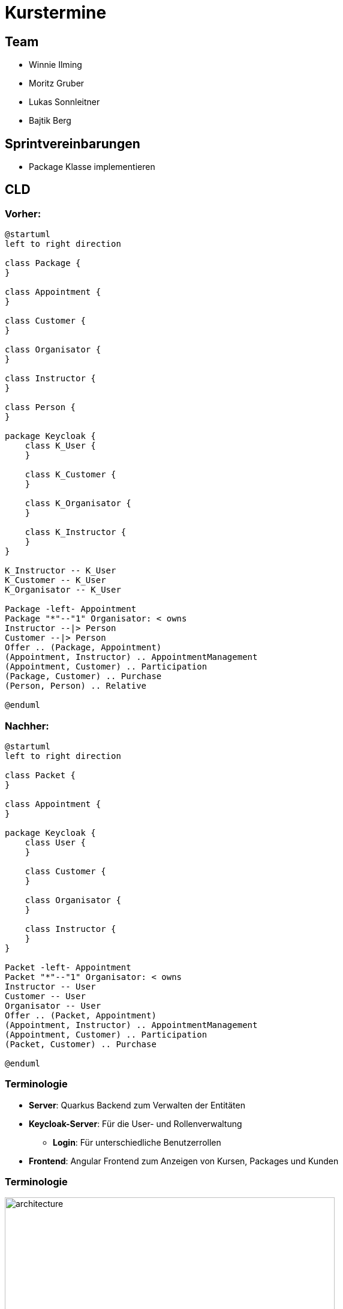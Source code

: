 = Kurstermine

:revdate: {docdate}
:encoding: utf-8
:lang: de
:doctype: article
:icons: font
:customcss: css/slides.css
:revealjs_theme: white
:revealjs_width: 1408
:revealjs_height: 792
:source-highlighter: highlightjs
ifdef::env-ide[]
:imagesdir: ../images
endif::[]
ifndef::env-ide[]
:imagesdir: images
endif::[]
:title-slide-transition: zoom
:title-slide-transition-speed: fast
:title-slide-background-image: baby-course.jpg
:title-slide-background-opacity: 0.5

[background-video="baby-video2.mp4",background-video-loop=true,background-video-muted=true,background-opacity="0.5"]
== Team

* Winnie Ilming
* Moritz Gruber
* Lukas Sonnleitner
* Bajtik Berg

[background-video="baby-video.mp4",background-video-loop=true,background-video-muted=true,background-opacity="0.5"]
== Sprintvereinbarungen

* Package Klasse implementieren

[background-image="cld.png",background-opacity="0.3"]
== CLD
=== Vorher:

[plantuml, svg]
----
@startuml
left to right direction

class Package {
}

class Appointment {
}

class Customer {
}

class Organisator {
}

class Instructor {
}

class Person {
}

package Keycloak {
    class K_User {
    }

    class K_Customer {
    }

    class K_Organisator {
    }

    class K_Instructor {
    }
}

K_Instructor -- K_User
K_Customer -- K_User
K_Organisator -- K_User

Package -left- Appointment
Package "*"--"1" Organisator: < owns
Instructor --|> Person
Customer --|> Person
Offer .. (Package, Appointment)
(Appointment, Instructor) .. AppointmentManagement
(Appointment, Customer) .. Participation
(Package, Customer) .. Purchase
(Person, Person) .. Relative

@enduml
----

=== Nachher:

[plantuml, svg2]
----
@startuml
left to right direction

class Packet {
}

class Appointment {
}

package Keycloak {
    class User {
    }

    class Customer {
    }

    class Organisator {
    }

    class Instructor {
    }
}

Packet -left- Appointment
Packet "*"--"1" Organisator: < owns
Instructor -- User
Customer -- User
Organisator -- User
Offer .. (Packet, Appointment)
(Appointment, Instructor) .. AppointmentManagement
(Appointment, Customer) .. Participation
(Packet, Customer) .. Purchase

@enduml
----

[%auto-animate]
=== [.margin-b-10]#Terminologie#
* *Server*: Quarkus Backend zum Verwalten der Entitäten
* *Keycloak-Server*: Für die User- und Rollenverwaltung
** *Login*: Für unterschiedliche Benutzerrollen
* *Frontend*: Angular Frontend zum Anzeigen von Kursen, Packages und Kunden

[%auto-animate]
=== [.margin-b-10]#Terminologie#
image::architecture.png[height=80%, width=80%]


[background-video="baby-video3.mp4",background-video-loop=true,background-video-muted=true,background-opacity="0.5"]
=== Konfiguration
* Projekt wird auf Winnie's PC gehostet

[background-image="well.png",background-opacity="0.5"]
=== Quellen
* Videos: link:https://www.pexels.com/search/videos/baby%20swimming/[Pexels]
* Architecture-Image: link:https://htl-leonding-college.github.io/quarkus-security-lecture-notes/keycloak-angular.html[Stütz ● Punkt]

[background-video="baby-video4.mp4",background-video-loop=true,background-video-muted=true,background-opacity="0.5"]
=== Live Demo
